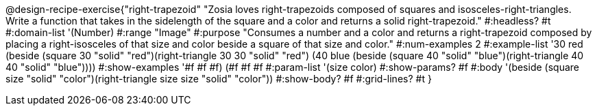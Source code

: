 @design-recipe-exercise{"right-trapezoid"
"Zosia loves right-trapezoids composed of squares and isosceles-right-triangles. Write a function that takes in the sidelength of the square and a color and returns a solid right-trapezoid."
#:headless? #t
#:domain-list '(Number)
#:range "Image"
#:purpose "Consumes a number and a color and returns a right-trapezoid composed by placing a right-isosceles of that size and color beside a square of that size and color."
#:num-examples 2
#:example-list '((30 red (beside (square 30 "solid" "red")(right-triangle 30 30 "solid" "red")))
             (40 blue (beside (square 40 "solid" "blue")(right-triangle 40 40 "solid" "blue"))))
#:show-examples '((#f #f #f) (#f #f #f))
#:param-list '(size color)
#:show-params? #f
#:body '(beside (square size "solid" "color")(right-triangle size size "solid" "color"))
#:show-body? #f
#:grid-lines? #t
}
